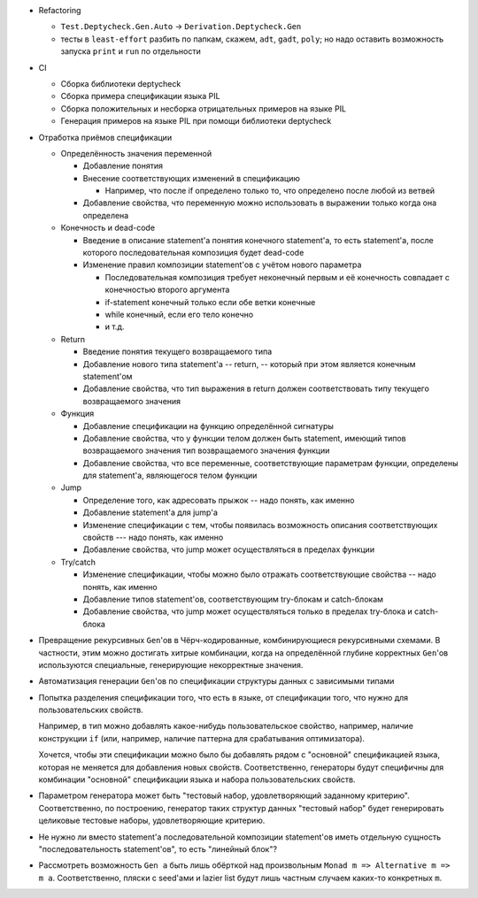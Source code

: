 - Refactoring

  - ``Test.Deptycheck.Gen.Auto`` -> ``Derivation.Deptycheck.Gen``
  - тесты в ``least-effort`` разбить по папкам, скажем, ``adt``, ``gadt``, ``poly``;
    но надо оставить возможность запуска ``print`` и ``run`` по отдельности

- CI

  - Сборка библиотеки deptycheck
  - Сборка примера спецификации языка PIL
  - Сборка положительных и несборка отрицательных примеров на языке PIL
  - Генерация примеров на языке PIL при помощи библиотеки deptycheck

- Отработка приёмов спецификации

  - Определённость значения переменной

    - Добавление понятия

    - Внесение соответствующих изменений в спецификацию

      - Например, что после if определено только то, что определено после любой из ветвей

    - Добавление свойства, что переменную можно использовать в выражении только когда она определена

  - Конечность и dead-code

    - Введение в описание statement'а понятия конечного statement'а,
      то есть statement'а, после которого последовательная композиция будет dead-code

    - Изменение правил композиции statement'ов с учётом нового параметра

      - Последовательная композиция требует неконечный первым и её конечность совпадает с конечностью второго аргумента
      - if-statement конечный только если обе ветки конечные
      - while конечный, если его тело конечно
      - и т.д.

  - Return

    - Введение понятия текущего возвращаемого типа
    - Добавление нового типа statement'а -- return, -- который при этом является конечным statement'ом
    - Добавление свойства, что тип выражения в return должен соответствовать типу текущего возвращаемого значения

  - Функция

    - Добавление спецификации на функцию определённой сигнатуры
    - Добавление свойства, что у функции телом должен быть statement, имеющий типов возвращаемого значения тип возвращаемого значения функции
    - Добавление свойства, что все переменные, соответствующие параметрам функции, определены для statement'а, являющегося телом функции

  - Jump

    - Определение того, как адресовать прыжок -- надо понять, как именно
    - Добавление statement'а для jump'а
    - Изменение спецификации с тем, чтобы появилась возможность описания соответствующих свойств --- надо понять, как именно
    - Добавление свойства, что jump может осуществляться в пределах функции

  - Try/catch

    - Изменение спецификации, чтобы можно было отражать соответствующие свойства -- надо понять, как именно
    - Добавление типов statement'ов, соответствующим try-блокам и catch-блокам
    - Добавление свойства, что jump может осуществляться только в пределах try-блока и catch-блока

- Превращение рекурсивных ``Gen``'ов в Чёрч-кодированные, комбинирующиеся рекурсивными схемами.
  В частности, этим можно достигать хитрые комбинации, когда на определённой глубине корректных ``Gen``'ов используются специальные,
  генерирующие некорректные значения.

- Автоматизация генерации ``Gen``'ов по спецификации структуры данных с зависимыми типами

- Попытка разделения спецификации того, что есть в языке, от спецификации того, что нужно для пользовательских свойств.

  Например, в тип можно добавлять какое-нибудь пользовательское свойство, например, наличие конструкции ``if``
  (или, например, наличие паттерна для срабатывания оптимизатора).

  Хочется, чтобы эти спецификации можно было бы добавлять рядом с "основной" спецификацией языка, которая не меняется для добавления новых свойств.
  Соответственно, генераторы будут специфичны для комбинации "основной" спецификации языка и набора пользовательских свойств.

- Параметром генератора может быть "тестовый набор, удовлетворяющий заданному критерию".
  Соответственно, по построению, генератор таких структур данных "тестовый набор" будет генерировать целиковые тестовые наборы,
  удовлетворяющие критерию.

- Не нужно ли вместо statement'а последовательной композиции statement'ов иметь
  отдельную сущность "последовательность statement'ов", то есть "линейный блок"?

- Рассмотреть возможность ``Gen a`` быть лишь обёрткой над произвольным ``Monad m => Alternative m => m a``.
  Соответственно, пляски с seed'ами и lazier list будут лишь частным случаем каких-то конкретных ``m``.
